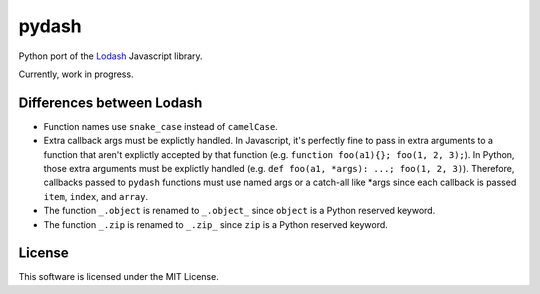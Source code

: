 pydash
======

.. image:: https://pypip.in/v/pydash/badge.png
    :target: https://pypi.python.org/pypi/pydash/

.. image:: https://travis-ci.org/dgilland/pydash.png
    :target: https://travis-ci.org/dgilland/pydash

.. image:: https://coveralls.io/repos/dgilland/pydash/badge.png
    :target: https://coveralls.io/r/dgilland/pydash

.. image:: https://pypip.in/license/pydash/badge.png
    :target: https://pypi.python.org/pypi/pydash/


Python port of the `Lodash <http://lodash.com/>`_ Javascript library.

Currently, work in progress.

Differences between Lodash
--------------------------

- Function names use ``snake_case`` instead of ``camelCase``.
- Extra callback args must be explictly handled. In Javascript, it's perfectly fine to pass in extra arguments to a function that aren't explictly accepted by that function (e.g. ``function foo(a1){}; foo(1, 2, 3);``). In Python, those extra arguments must be explictly handled (e.g. ``def foo(a1, *args): ...; foo(1, 2, 3)``). Therefore, callbacks passed to ``pydash`` functions must use named args or a catch-all like *args since each callback is passed ``item``, ``index``, and ``array``.
- The function ``_.object`` is renamed to ``_.object_`` since ``object`` is a Python reserved keyword.
- The function ``_.zip`` is renamed to ``_.zip_`` since ``zip`` is a Python reserved keyword.



License
-------

This software is licensed under the MIT License.
